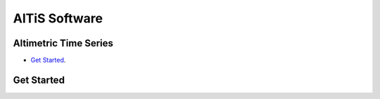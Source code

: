AlTiS Software
==============

Altimetric Time Series
----------------------

- `Get Started`_.




.. _`Get Started`:

Get Started 
-----------


